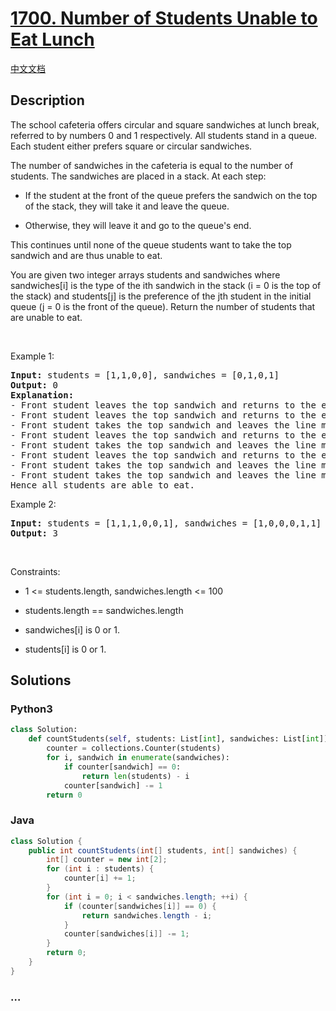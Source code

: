 * [[https://leetcode.com/problems/number-of-students-unable-to-eat-lunch][1700.
Number of Students Unable to Eat Lunch]]
  :PROPERTIES:
  :CUSTOM_ID: number-of-students-unable-to-eat-lunch
  :END:
[[./solution/1700-1799/1700.Number of Students Unable to Eat Lunch/README.org][中文文档]]

** Description
   :PROPERTIES:
   :CUSTOM_ID: description
   :END:

#+begin_html
  <p>
#+end_html

The school cafeteria offers circular and square sandwiches at lunch
break, referred to by numbers 0 and 1 respectively. All students stand
in a queue. Each student either prefers square or circular sandwiches.

#+begin_html
  </p>
#+end_html

#+begin_html
  <p>
#+end_html

The number of sandwiches in the cafeteria is equal to the number of
students. The sandwiches are placed in a stack. At each step:

#+begin_html
  </p>
#+end_html

#+begin_html
  <ul>
#+end_html

#+begin_html
  <li>
#+end_html

If the student at the front of the queue prefers the sandwich on the top
of the stack, they will take it and leave the queue.

#+begin_html
  </li>
#+end_html

#+begin_html
  <li>
#+end_html

Otherwise, they will leave it and go to the queue's end.

#+begin_html
  </li>
#+end_html

#+begin_html
  </ul>
#+end_html

#+begin_html
  <p>
#+end_html

This continues until none of the queue students want to take the top
sandwich and are thus unable to eat.

#+begin_html
  </p>
#+end_html

#+begin_html
  <p>
#+end_html

You are given two integer arrays students and sandwiches where
sandwiches[i] is the type of the i​​​​​​th sandwich in the stack (i = 0
is the top of the stack) and students[j] is the preference of the
j​​​​​​th student in the initial queue (j = 0 is the front of the
queue). Return the number of students that are unable to eat.

#+begin_html
  </p>
#+end_html

#+begin_html
  <p>
#+end_html

 

#+begin_html
  </p>
#+end_html

#+begin_html
  <p>
#+end_html

Example 1:

#+begin_html
  </p>
#+end_html

#+begin_html
  <pre>
  <strong>Input:</strong> students = [1,1,0,0], sandwiches = [0,1,0,1]
  <strong>Output:</strong> 0<strong> 
  Explanation:</strong>
  - Front student leaves the top sandwich and returns to the end of the line making students = [1,0,0,1].
  - Front student leaves the top sandwich and returns to the end of the line making students = [0,0,1,1].
  - Front student takes the top sandwich and leaves the line making students = [0,1,1] and sandwiches = [1,0,1].
  - Front student leaves the top sandwich and returns to the end of the line making students = [1,1,0].
  - Front student takes the top sandwich and leaves the line making students = [1,0] and sandwiches = [0,1].
  - Front student leaves the top sandwich and returns to the end of the line making students = [0,1].
  - Front student takes the top sandwich and leaves the line making students = [1] and sandwiches = [1].
  - Front student takes the top sandwich and leaves the line making students = [] and sandwiches = [].
  Hence all students are able to eat.
  </pre>
#+end_html

#+begin_html
  <p>
#+end_html

Example 2:

#+begin_html
  </p>
#+end_html

#+begin_html
  <pre>
  <strong>Input:</strong> students = [1,1,1,0,0,1], sandwiches = [1,0,0,0,1,1]
  <strong>Output:</strong> 3
  </pre>
#+end_html

#+begin_html
  <p>
#+end_html

 

#+begin_html
  </p>
#+end_html

#+begin_html
  <p>
#+end_html

Constraints:

#+begin_html
  </p>
#+end_html

#+begin_html
  <ul>
#+end_html

#+begin_html
  <li>
#+end_html

1 <= students.length, sandwiches.length <= 100

#+begin_html
  </li>
#+end_html

#+begin_html
  <li>
#+end_html

students.length == sandwiches.length

#+begin_html
  </li>
#+end_html

#+begin_html
  <li>
#+end_html

sandwiches[i] is 0 or 1.

#+begin_html
  </li>
#+end_html

#+begin_html
  <li>
#+end_html

students[i] is 0 or 1.

#+begin_html
  </li>
#+end_html

#+begin_html
  </ul>
#+end_html

** Solutions
   :PROPERTIES:
   :CUSTOM_ID: solutions
   :END:

#+begin_html
  <!-- tabs:start -->
#+end_html

*** *Python3*
    :PROPERTIES:
    :CUSTOM_ID: python3
    :END:
#+begin_src python
  class Solution:
      def countStudents(self, students: List[int], sandwiches: List[int]) -> int:
          counter = collections.Counter(students)
          for i, sandwich in enumerate(sandwiches):
              if counter[sandwich] == 0:
                  return len(students) - i
              counter[sandwich] -= 1
          return 0
#+end_src

*** *Java*
    :PROPERTIES:
    :CUSTOM_ID: java
    :END:
#+begin_src java
  class Solution {
      public int countStudents(int[] students, int[] sandwiches) {
          int[] counter = new int[2];
          for (int i : students) {
              counter[i] += 1;
          }
          for (int i = 0; i < sandwiches.length; ++i) {
              if (counter[sandwiches[i]] == 0) {
                  return sandwiches.length - i;
              }
              counter[sandwiches[i]] -= 1;
          }
          return 0;
      }
  }
#+end_src

*** *...*
    :PROPERTIES:
    :CUSTOM_ID: section
    :END:
#+begin_example
#+end_example

#+begin_html
  <!-- tabs:end -->
#+end_html
